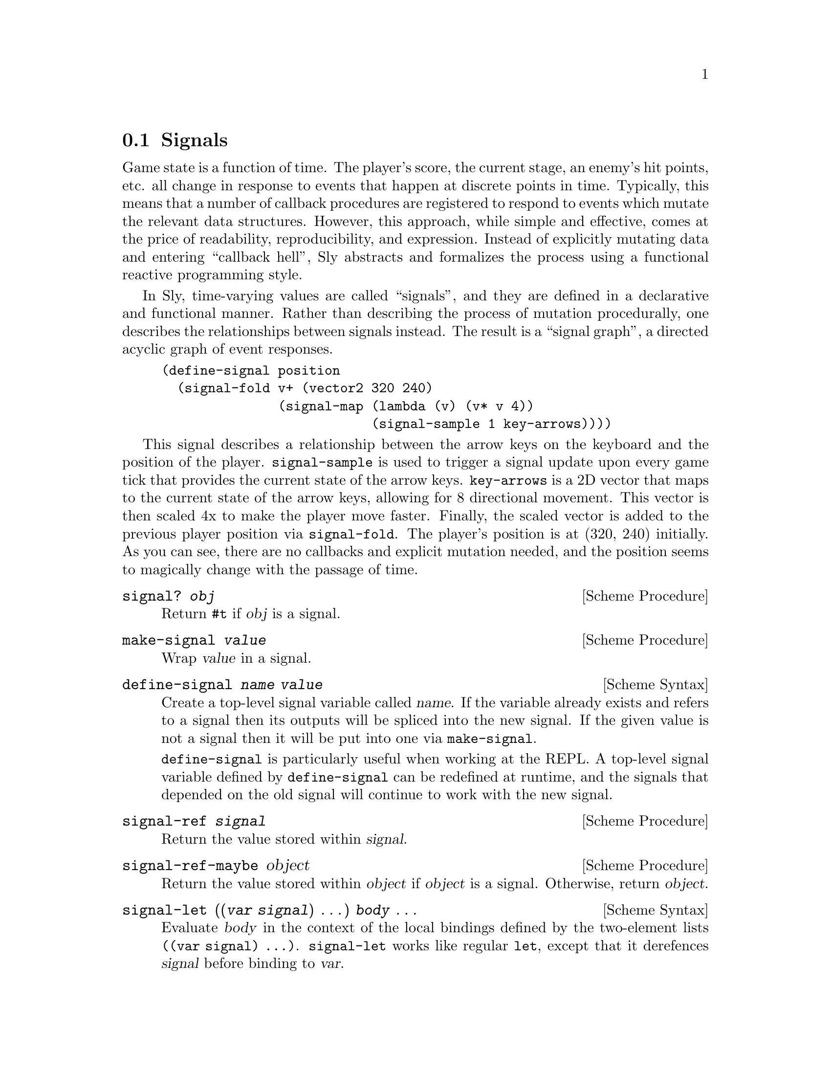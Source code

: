 @node Signals
@section Signals

Game state is a function of time.  The player's score, the current
stage, an enemy's hit points, etc. all change in response to events
that happen at discrete points in time.  Typically, this means that a
number of callback procedures are registered to respond to events
which mutate the relevant data structures.  However, this approach,
while simple and effective, comes at the price of readability,
reproducibility, and expression.  Instead of explicitly mutating data
and entering ``callback hell'', Sly abstracts and formalizes the
process using a functional reactive programming style.

In Sly, time-varying values are called ``signals'', and they are
defined in a declarative and functional manner.  Rather than
describing the process of mutation procedurally, one describes the
relationships between signals instead.  The result is a ``signal
graph'', a directed acyclic graph of event responses.

@example
(define-signal position
  (signal-fold v+ (vector2 320 240)
               (signal-map (lambda (v) (v* v 4))
                           (signal-sample 1 key-arrows))))
@end example

This signal describes a relationship between the arrow keys on the
keyboard and the position of the player.  @code{signal-sample} is used
to trigger a signal update upon every game tick that provides the
current state of the arrow keys.  @code{key-arrows} is a 2D vector
that maps to the current state of the arrow keys, allowing for 8
directional movement.  This vector is then scaled 4x to make the
player move faster.  Finally, the scaled vector is added to the
previous player position via @code{signal-fold}.  The player's
position is at (320, 240) initially.  As you can see, there are no
callbacks and explicit mutation needed, and the position seems to
magically change with the passage of time.

@deffn {Scheme Procedure} signal? @var{obj}
Return @code{#t} if @var{obj} is a signal.
@end deffn

@deffn {Scheme Procedure} make-signal @var{value}
Wrap @var{value} in a signal.
@end deffn

@deffn {Scheme Syntax} define-signal @var{name} @var{value}
Create a top-level signal variable called @var{name}.  If the variable
already exists and refers to a signal then its outputs will be spliced
into the new signal.  If the given value is not a signal then it will
be put into one via @code{make-signal}.

@code{define-signal} is particularly useful when working at the REPL.
A top-level signal variable defined by @code{define-signal} can be
redefined at runtime, and the signals that depended on the old signal
will continue to work with the new signal.
@end deffn

@deffn {Scheme Procedure} signal-ref @var{signal}
Return the value stored within @var{signal}.
@end deffn

@deffn {Scheme Procedure} signal-ref-maybe object
Return the value stored within @var{object} if @var{object} is a
signal.  Otherwise, return @var{object}.
@end deffn

@deffn {Scheme Syntax} signal-let ((@var{var} @var{signal}) @dots{}) @var{body} @dots{}
Evaluate @var{body} in the context of the local bindings defined by
the two-element lists @code{((var signal) @dots{})}.
@code{signal-let} works like regular @code{let}, except that it
derefences @var{signal} before binding to @var{var}.
@end deffn

@deffn {Scheme Syntax} signal-let* ((@var{var} @var{signal}) @dots{}) @var{body} @dots{}
Similar to @code{signal-let}, but the variable bindings are performed
sequentially.  This means that all initialization expressions are
allowed to use the variables defined to the their left in the binding
list.
@end deffn

@deffn {Scheme Procedure} signal-set! signal-box value
Change the contents of @var{signal} to @var{value}.  This procedure
should almost never be used, except to bootstrap a root node of a
signal graph.
@end deffn

@deffn {Scheme Procedure} hook->signal @var{hook} @var{init} @var{proc}
Create a new signal whose initial value is @var{init} and whose future
values are calculated by applying @var{proc} to the arguments passed
when @var{hook} is run.
@end deffn

@deffn {Scheme Procedure} signal-merge @var{signal1} @var{signal2} . @var{rest}
Create a new signal whose value is the that of the most recently
updated signal in @var{signal1}, @var{signal2}, etc.  The initial
value is that of @var{signal1}.
@end deffn

@deffn {Scheme Procedure} signal-zip . @var{signals}
Create a new signal whose value is a list of the values stored in
@var{signals}.
@end deffn

@deffn {Scheme Procedure} signal-map @var{proc} @var{signal} . @var{rest}
Create a new signal that applies @var{proc} to the values of
@var{SIGNAL}.  More than one input signal may be specified, in which
case @var{proc} must accept as many arguments as there are input
signals.
@end deffn

@deffn {Scheme Procedure} signal-sample-on @var{value-signal} @var{sample-signal}
Create a new signal that takes on the value of @var{value-signal}
whenever @var{sample-signal} receives a new value.
@end deffn

@deffn {Scheme Procedure} signal-negate @var{signal}
Create a new signal whose value is the negation of @var{signal} by
applying @code{not} to each value received.
@end deffn

@deffn {Scheme Procedure} signal-fold @var{proc} @var{init} @var{signal} . @var{rest}
Create a new signal that applies @var{proc} with the value received
from @var{signal} and the past value of itself, starting with
@var{init}.  Like @code{signal-map}, more than one input signal may be
given.
@end deffn

@deffn {Scheme Procedure} signal-filter @var{predicate} @var{default} @var{signal}
Create a new signal that takes on the value received from @var{signal}
when it satisfies the procedure @var{predicate}.  The value of the
signal is @var{default} in the case that the predicate is never
satisfied.
@end deffn

@deffn {Scheme Procedure} signal-drop @var{predicate} @var{default} @var{signal}
Create a new signal that takes on the value received from @var{signal}
when it does @emph{not} satisfy the procedure @var{predicate}.  The
value of the signal is @var{default} in the case that the predicate is
never satisfied.
@end deffn

@deffn {Scheme Procedure} signal-drop-repeats @var{signal} [@var{equal?}]
Create a new signal that drops the value received from @var{signal}
when it is equivalent to the current value.  By default, @code{equal?}
is used for testing equivalence.
@end deffn

@deffn {Scheme Procedure} signal-switch @var{predicate} @var{on} @var{off}
Create a new signal whose value is that of the signal @var{on} when
the signal @var{predicate} is true, or the value of the signal
@var{off} otherwise.
@end deffn

@deffn {Scheme Procedure} signal-constant @var{constant} @var{signal}
Create a new signal whose value is always @var{constant} no matter the
value received from @var{signal}.
@end deffn

@deffn {Scheme Procedure} signal-count @var{signal} [@var{start}] [@var{step}]
Create a new signal that increments a counter by @var{step} when a
value from @var{signal} is received, starting from @var{start}.  By
default, @var{start} is 0 and @var{step} is 1.
@end deffn

@deffn {Scheme Procedure} signal-tap @var{proc} @var{signal}
Create a new signal that applies @var{proc} for side-effects when a
value from @var{signal} is received.  The value of the new signal will
always be the value of @var{signal}.  This signal is a convenient way
to sneak in a procedure that with a side-effect into a signal graph.
Such a signal might write text to a file, or play a sound.
@end deffn

@deffn {Scheme Procedure} signal-timestamp @var{signal}
Create a new signal whose value is a pair, the car of which is the
time that the value of @var{signal} was received and the cdr of which
is the received value.
@end deffn

@deffn {Scheme Procedure} signal-time @var{signal}
Create a new signal whose value is the time that the value of
@var{signal} was received.
@end deffn

@deffn {Scheme Procedure} signal-sample @var{step} @var{signal}
Create a new signal that takes on the value of @var{signal} every
@var{step} ticks.
@end deffn

@deffn {Scheme Procedure} signal-every @var{step}
Create a new signal that emits @var{step} every @var{step} ticks.
@end deffn

@deffn {Scheme Procedure} signal-timer [@var{step}]
Create a new signal that emits the total time elapsed since its
creation every @var{step} (1 by default) ticks.
@end deffn

@deffn {Scheme Procedure} signal-since @var{step} @var{signal}
Create a new signal that emits the time since @var{signal} was updated
ever @var{step} ticks.
@end deffn

@deffn {Scheme Procedure} signal-delay @var{delay} @var{signal}
Create a new signal that delays propagation of @var{signal} by
@var{delay} ticks..
@end deffn

@deffn {Scheme Procedure} signal-throttle delay signal
Create a new signal that propagates @var{signal} at most once every
@var{delay} ticks.
@end deffn

@deffn {Scheme Syntax} signal-generator @var{body} @dots{}
Create a new signal whose value is the most recently yielded value of
the coroutine defined by @var{body}.  A special @code{yield} syntax is
available within @var{body} to specify which values are passed to the
signal.
@end deffn
